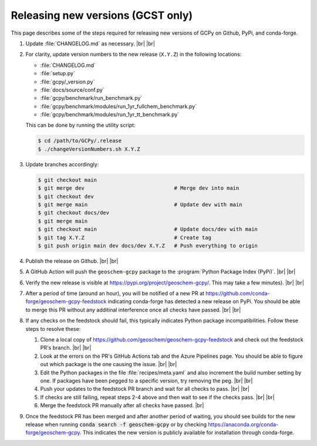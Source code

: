 .. |br| raw:: html

   <br/>

.. _release-guide:

##################################
Releasing new versions (GCST only)
##################################

This page describes some of the steps required for releasing new
versions of GCPy on Github, PyPi, and conda-forge.

#. Update :file:`CHANGELOG.md` as necessary. |br|
   |br|

#. For clarity, update version numbers to the new release
   (:literal:`X.Y.Z`) in the following locations:

   - :file:`CHANGELOG.md`
   - :file:`setup.py`
   - :file:`gcpy/_version.py`
   - :file:`docs/source/conf.py`
   - :file:`gcpy/benchmark/run_benchmark.py`
   - :file:`gcpy/benchmark/modules/run_1yr_fullchem_benchmark.py`
   - :file:`gcpy/benchmark/modules/run_1yr_tt_benchmark.py`

   This can be done by running the utility script:

   .. code-block:: console

      $ cd /path/to/GCPy/.release
      $ ./changeVersionNumbers.sh X.Y.Z

#. Update branches accordingly:

   .. code-block:: console

      $ git checkout main
      $ git merge dev                             # Merge dev into main
      $ git checkout dev
      $ git merge main                            # Update dev with main
      $ git checkout docs/dev
      $ git merge main
      $ git checkout main                         # Update docs/dev with main
      $ git tag X.Y.Z                             # Create tag
      $ git push origin main dev docs/dev X.Y.Z   # Push everything to origin

#. Publish the release on Github. |br|
   |br|

#. A GitHub Action will push the :literal:`geoschem-gcpy` package to
   the :program:`Python Package Index (PyPi)`. |br|
   |br|

#. Verify the new release is visible at
   https://pypi.org/project/geoschem-gcpy/.  This may take a few
   minutes). |br|
   |br|

#. After a period of time (around an hour), you will be notified of a
   new PR at https://github.com/conda-forge/geoschem-gcpy-feedstock
   indicating conda-forge has detected a new release on PyPi. You
   should be able to merge this PR without any additinal interference
   once all checks have passed. |br|
   |br|

#. If any checks on the feedstock should fail, this typically
   indicates Python package incompatibilities.  Follow these steps to
   resolve these:

   #. Clone a local copy of
      https://github.com/geoschem/geoschem-gcpy-feedstock and check
      out the feedstock PR's branch. |br|
      |br|

   #. Look at the errors on the PR's GitHub Actions tab and the Azure
      Pipelines page.  You should be able to figure out which package
      is the one causing the issue. |br|
      |br|

   #. Edit the Python packages in the file :file:`recipes/meta.yaml`
      and also increment the build number setting by one.  If packages
      have been pegged to a specific version, try removing the
      peg. |br|
      |br|

   #. Push your updates to the feedstock PR branch and wait for all
      checks to pass. |br|
      |br|

   #. If checks are still failing, repeat steps 2-4 above and then
      wait to see if the checks pass. |br|
      |br|

   #. Merge the feedstock PR manually after all checks have passed.
      |br|

#. Once the feedstock PR has been merged and after another period of
   waiting, you should see builds for the new release when running
   :code:`conda search -f geoschem-gcpy` or by checking
   https://anaconda.org/conda-forge/geoschem-gcpy.  This indicates the
   new version is publicly available for installation through
   conda-forge.
